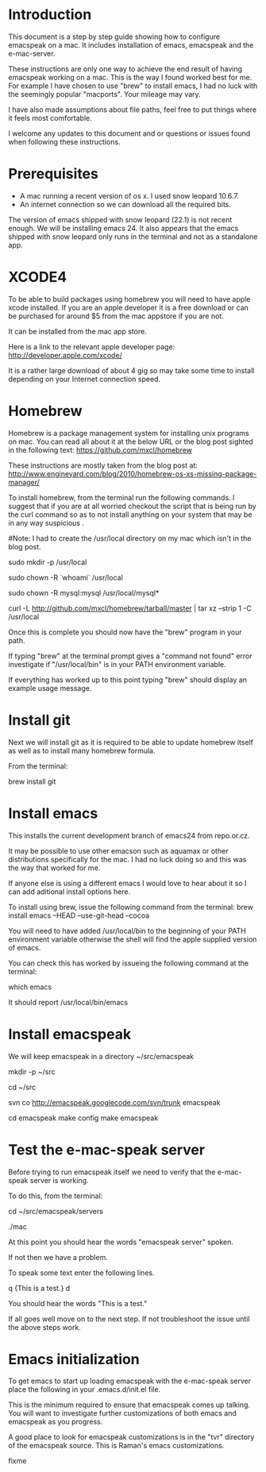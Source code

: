* Introduction

This document is a step by step guide showing how to configure emacspeak on a mac.  It includes installation of emacs, emacspeak and the e-mac-server.

These instructions are only one way to achieve the end result of having emacspeak working on a mac.  This is the way I found worked best for me.  For example I have chosen to use "brew" to install emacs, I had no luck with the seemingly popular "macports".  Your mileage may vary.


I have also made assumptions about file paths, feel free to put things where it feels most comfortable.  

I welcome any updates to this document and or questions or issues found when following these instructions.

* Prerequisites

- A mac running a recent version of os x.  I used snow leopard 10.6.7.
- An internet connection so we can download all the required bits.



The version of emacs shipped with snow leopard (22.1) is not recent enough.  We will be installing emacs 24.  It also appears that the emacs shipped with snow leopard only runs in the terminal and not as a standalone app. 


* XCODE4 
To be able to build packages using homebrew you will need to have apple xcode installed.  If you are an apple developer it is a free download or can be purchased for around $5 from the mac appstore if you are not.

It can be installed from the mac app store.

Here is a link to the relevant apple developer page:
http://developer.apple.com/xcode/

It is a rather large download of about 4 gig so may take some time to install depending on your Internet connection speed.


* Homebrew

Homebrew is a package management system for installing unix programs on mac.  You can read all about it at the below URL or the blog post sighted in the following text: 
https://github.com/mxcl/homebrew

These instructions are mostly taken from the blog post at:
http://www.engineyard.com/blog/2010/homebrew-os-xs-missing-package-manager/


To install homebrew, from the terminal run the following commands.  I suggest that if you are at all worried checkout the script that is being run by the curl command so as to not install anything on your system that may be in any way suspicious  .

#Note: I had to create the /usr/local directory on my mac which isn't in the blog post.
# create /usr/local if it doesn't already exist
sudo mkdir -p /usr/local
# Take ownership of /usr/local so you don't have to sudo
sudo chown -R `whoami` /usr/local
# Fix the permissions on your mysql installation, if you have one
sudo chown -R mysql:mysql /usr/local/mysql*
# Download and install Homebrew from github
curl -L http://github.com/mxcl/homebrew/tarball/master | tar xz --strip 1 -C /usr/local

Once this is complete you should now have the "brew" program in your path.

If typing "brew" at the terminal prompt gives a "command not found" error investigate if "/usr/local/bin" is in your PATH environment variable.

If everything has worked up to this point typing "brew" should display an example usage message.

* Install git

Next we will install git as it is required to be able to update homebrew itself as well as to install many homebrew formula.

From the terminal:

brew install git

* Install emacs

This installs the current development branch of emacs24 from  repo.or.cz.

It may be possible to use other emacson such as aquamax or other distributions specifically for the mac.  I had no luck doing so and this was the way that worked for me.

If anyone else is using a different emacs I would love to hear about it so I can add aditional install options here.

To install using brew, issue the following command from the terminal: 
brew install emacs --HEAD --use-git-head --cocoa

You will need to have added /usr/local/bin to the beginning of your PATH environment variable otherwise the shell will find the apple supplied version of emacs.

You can check this has worked by issueing the following command at the terminal:

which emacs

It should report /usr/local/bin/emacs 


* Install emacspeak

We will keep emacspeak in a directory ~/src/emacspeak
# create the ~/src dir if it doesn't exist
mkdir -p ~/src
# changedir to ~/src
cd ~/src
# checkout a copy of emacspeak from the google svn repository
svn co http://emacspeak.googlecode.com/svn/trunk emacspeak

cd emacspeak
make config
make emacspeak


* Test the e-mac-speak server

Before trying to run emacspeak itself we need to verify that the e-mac-speak server is working.

To do this, from the terminal:

# Change to the emacspeak servers directory
cd ~/src/emacspeak/servers
# run the e-mac-speak server
./mac

At this point you should hear the words "emacspeak server" spoken.

If not then we have a problem.

To speak some text enter the following lines.

q {This is a test.}
d

You should hear the words "This is a test."

If all goes well move on to the next step.  If not troubleshoot the issue until the above steps work.
 
* Emacs initialization

To get emacs to start up loading emacspeak with the e-mac-speak server place the following in your .emacs.d/init.el file.

This is the minimum required to ensure that emacspeak comes up talking.  You will want to investigate further customizations of both emacs and emacspeak as you progress.

A good place to look for emacspeak customizations is in the "tvr" directory of the emacspeak source.  This is Raman's emacs customizations.


fixme
